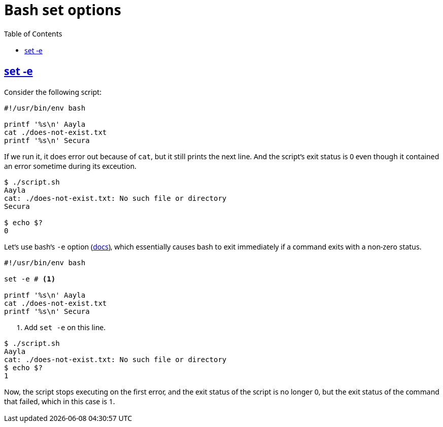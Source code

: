 = Bash set options
:page-tags: bash set option
:favicon: https://fernandobasso.dev/cmdline.png
:icons: font
:sectlinks:
:sectnums!:
:toclevels: 6
:toc: left
:source-highlighter: highlight.js
:stem: latexmath
ifdef::env-github[]
:tip-caption: :bulb:
:note-caption: :information_source:
:important-caption: :heavy_exclamation_mark:
:caution-caption: :fire:
:warning-caption: :warning:
endif::[]

== set -e

Consider the following script:

[source,bash]
----
#!/usr/bin/env bash

printf '%s\n' Aayla
cat ./does-not-exist.txt
printf '%s\n' Secura
----

If we run it, it does error out because of `cat`, but it still prints the next line.
And the script's exit status is 0 even though it contained an error sometime during its exceution.

[source,text]
----
$ ./script.sh 
Aayla
cat: ./does-not-exist.txt: No such file or directory
Secura

$ echo $?
0
----

Let's use bash's `-e` option (link:https://www.gnu.org/savannah-checkouts/gnu/bash/manual/bash.html#The-Set-Builtin[docs^]), which essentially causes bash to exit immediately if a command exits with a non-zero status.

[source,bash]
----
#!/usr/bin/env bash

set -e # <1>

printf '%s\n' Aayla
cat ./does-not-exist.txt
printf '%s\n' Secura
----

<1> Add `set -e` on this line.

[source,text]
----
$ ./script.sh 
Aayla
cat: ./does-not-exist.txt: No such file or directory
$ echo $?
1
----

Now, the script stops executing on the first error, and the exit status of the script is no longer 0, but the exit status of the command that failed, which in this case is 1.

++++
<style type="text/css" rel="stylesheet">
body {
  font-family: Ubuntu, 'Noto Sans', 'Open Sans', Helvetica, Arial;
}

.hljs-comment,
pre.pygments .tok-c1 {
  font-style: normal;
}
</style>
++++
